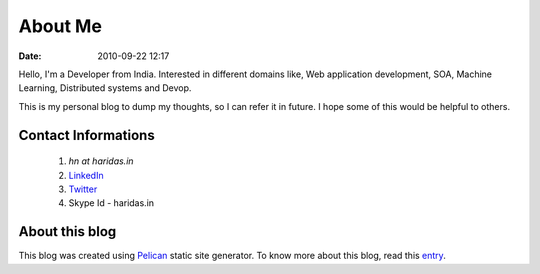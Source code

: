 About Me
########
:date: 2010-09-22 12:17

Hello, I'm a Developer from India. Interested in different domains like,
Web application development, SOA, Machine Learning, Distributed systems and Devop.

This is my personal blog to dump my thoughts, so I can
refer it in future. I hope some of this would be helpful to others.


Contact Informations
-------------------- 

 1. `hn at haridas.in`
 2. `LinkedIn`_
 3. `Twitter`_
 4. Skype Id - haridas.in


About this blog
---------------
This blog was created using `Pelican`_ static site generator. To know more about
this blog, read this `entry`_.

.. _LinkedIn: https://in.linkedin.com/pub/haridas-n/19/95/825
.. _Twitter: https://twitter.com/#!/haridas_n
.. _entry: https://haridas.in/wordpress-blog-migrated-to-pelican.html
.. _Pelican: https://blog.getpelican.com/ 
